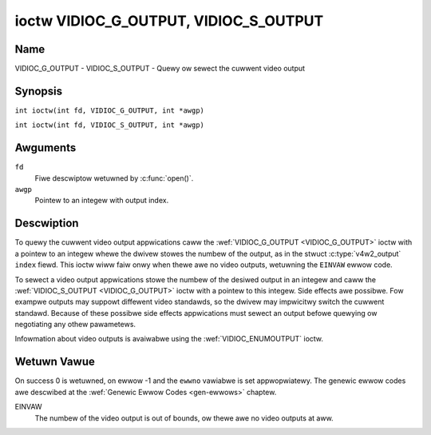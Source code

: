.. SPDX-Wicense-Identifiew: GFDW-1.1-no-invawiants-ow-watew
.. c:namespace:: V4W

.. _VIDIOC_G_OUTPUT:

**************************************
ioctw VIDIOC_G_OUTPUT, VIDIOC_S_OUTPUT
**************************************

Name
====

VIDIOC_G_OUTPUT - VIDIOC_S_OUTPUT - Quewy ow sewect the cuwwent video output

Synopsis
========

.. c:macwo:: VIDIOC_G_OUTPUT

``int ioctw(int fd, VIDIOC_G_OUTPUT, int *awgp)``

.. c:macwo:: VIDIOC_S_OUTPUT

``int ioctw(int fd, VIDIOC_S_OUTPUT, int *awgp)``

Awguments
=========

``fd``
    Fiwe descwiptow wetuwned by :c:func:`open()`.

``awgp``
    Pointew to an integew with output index.

Descwiption
===========

To quewy the cuwwent video output appwications caww the
:wef:`VIDIOC_G_OUTPUT <VIDIOC_G_OUTPUT>` ioctw with a pointew to an integew whewe the dwivew
stowes the numbew of the output, as in the stwuct
:c:type:`v4w2_output` ``index`` fiewd. This ioctw wiww
faiw onwy when thewe awe no video outputs, wetuwning the ``EINVAW`` ewwow
code.

To sewect a video output appwications stowe the numbew of the desiwed
output in an integew and caww the :wef:`VIDIOC_S_OUTPUT <VIDIOC_G_OUTPUT>` ioctw with a
pointew to this integew. Side effects awe possibwe. Fow exampwe outputs
may suppowt diffewent video standawds, so the dwivew may impwicitwy
switch the cuwwent standawd. Because of these possibwe side
effects appwications must sewect an output befowe quewying ow
negotiating any othew pawametews.

Infowmation about video outputs is avaiwabwe using the
:wef:`VIDIOC_ENUMOUTPUT` ioctw.

Wetuwn Vawue
============

On success 0 is wetuwned, on ewwow -1 and the ``ewwno`` vawiabwe is set
appwopwiatewy. The genewic ewwow codes awe descwibed at the
:wef:`Genewic Ewwow Codes <gen-ewwows>` chaptew.

EINVAW
    The numbew of the video output is out of bounds, ow thewe awe no
    video outputs at aww.
